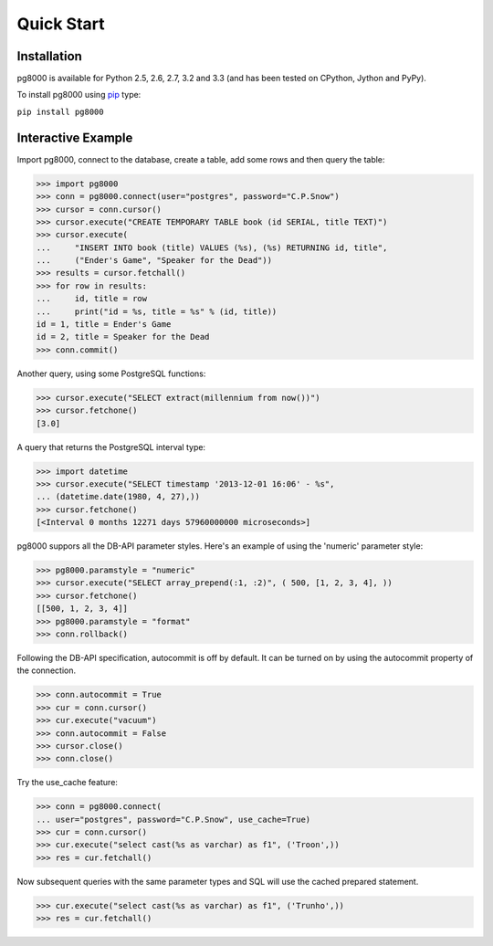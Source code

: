 Quick Start
===========

Installation
------------
pg8000 is available for Python 2.5, 2.6, 2.7, 3.2 and 3.3 (and has been tested
on CPython, Jython and PyPy).

To install pg8000 using `pip <https://pypi.python.org/pypi/pip>`_ type:

``pip install pg8000``

Interactive Example
-------------------

Import pg8000, connect to the database, create a table, add some rows and then
query the table:

.. code-block:: python

    >>> import pg8000
    >>> conn = pg8000.connect(user="postgres", password="C.P.Snow")
    >>> cursor = conn.cursor()
    >>> cursor.execute("CREATE TEMPORARY TABLE book (id SERIAL, title TEXT)")
    >>> cursor.execute(
    ...     "INSERT INTO book (title) VALUES (%s), (%s) RETURNING id, title",
    ...     ("Ender's Game", "Speaker for the Dead"))
    >>> results = cursor.fetchall()
    >>> for row in results:
    ...     id, title = row
    ...     print("id = %s, title = %s" % (id, title))
    id = 1, title = Ender's Game
    id = 2, title = Speaker for the Dead
    >>> conn.commit()

Another query, using some PostgreSQL functions:

.. code-block:: python

    >>> cursor.execute("SELECT extract(millennium from now())")
    >>> cursor.fetchone()
    [3.0]

A query that returns the PostgreSQL interval type:

.. code-block:: python

    >>> import datetime
    >>> cursor.execute("SELECT timestamp '2013-12-01 16:06' - %s",
    ... (datetime.date(1980, 4, 27),))
    >>> cursor.fetchone()
    [<Interval 0 months 12271 days 57960000000 microseconds>]

pg8000 suppors all the DB-API parameter styles. Here's an example of using
the 'numeric' parameter style:

.. code-block:: python

    >>> pg8000.paramstyle = "numeric"
    >>> cursor.execute("SELECT array_prepend(:1, :2)", ( 500, [1, 2, 3, 4], ))
    >>> cursor.fetchone()
    [[500, 1, 2, 3, 4]]
    >>> pg8000.paramstyle = "format"
    >>> conn.rollback()

Following the DB-API specification, autocommit is off by default. It can be
turned on by using the autocommit property of the connection.

.. code-block:: python

    >>> conn.autocommit = True
    >>> cur = conn.cursor()
    >>> cur.execute("vacuum")
    >>> conn.autocommit = False
    >>> cursor.close()
    >>> conn.close()

Try the use_cache feature:

.. code-block:: python

    >>> conn = pg8000.connect(
    ... user="postgres", password="C.P.Snow", use_cache=True)
    >>> cur = conn.cursor()
    >>> cur.execute("select cast(%s as varchar) as f1", ('Troon',))
    >>> res = cur.fetchall()

Now subsequent queries with the same parameter types and SQL will use the
cached prepared statement.

.. code-block:: python

    >>> cur.execute("select cast(%s as varchar) as f1", ('Trunho',))
    >>> res = cur.fetchall()
